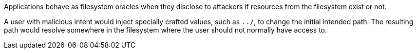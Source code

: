 Applications behave as filesystem oracles when they disclose to attackers if resources from the filesystem exist or not.

A user with malicious intent would inject specially crafted values, such as ``++../++``, to change the initial intended path. The resulting path would resolve somewhere in the filesystem where the user should not normally have access to.

